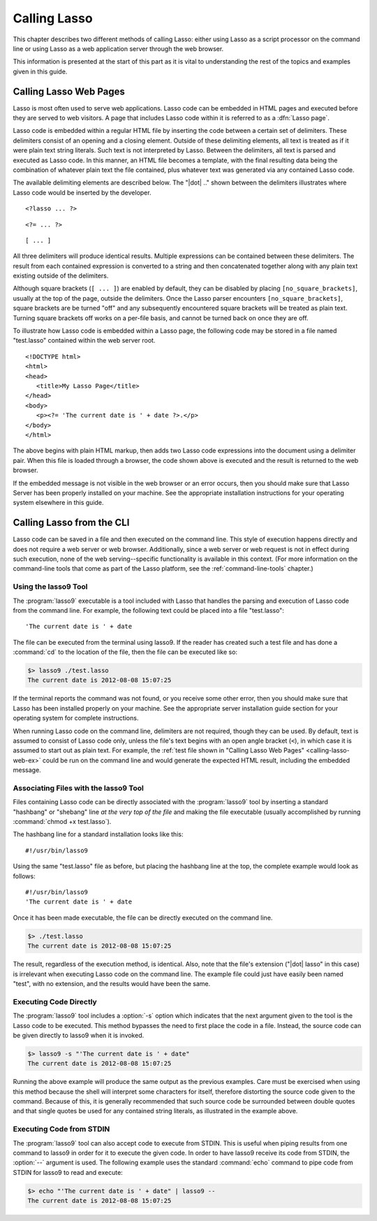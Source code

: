 .. http://www.lassosoft.com/Language-Guide-Calling-Lasso
.. _calling-lasso:

*************
Calling Lasso
*************

This chapter describes two different methods of calling Lasso: either using
Lasso as a script processor on the command line or using Lasso as a web
application server through the web browser.

This information is presented at the start of this part as it is vital to
understanding the rest of the topics and examples given in this guide.


Calling Lasso Web Pages
=======================

.. index:: delimiters, no_square_brackets

Lasso is most often used to serve web applications. Lasso code can be embedded
in HTML pages and executed before they are served to web visitors. A page that
includes Lasso code within it is referred to as a :dfn:`Lasso page`.

Lasso code is embedded within a regular HTML file by inserting the code between
a certain set of delimiters. These delimiters consist of an opening and a
closing element. Outside of these delimiting elements, all text is treated as if
it were plain text string literals. Such text is not interpreted by Lasso.
Between the delimiters, all text is parsed and executed as Lasso code. In this
manner, an HTML file becomes a template, with the final resulting data being the
combination of whatever plain text the file contained, plus whatever text was
generated via any contained Lasso code.

The available delimiting elements are described below. The "|dot| .." shown
between the delimiters illustrates where Lasso code would be inserted by the
developer.

::

   <?lasso ... ?>

::

   <?= ... ?>

::

   [ ... ]

All three delimiters will produce identical results. Multiple expressions can be
contained between these delimiters. The result from each contained expression is
converted to a string and then concatenated together along with any plain text
existing outside of the delimiters.

Although square brackets (``[ ... ]``) are enabled by default, they can be
disabled by placing ``[no_square_brackets]``, usually at the top of the page,
outside the delimiters. Once the Lasso parser encounters
``[no_square_brackets]``, square brackets are be turned "off" and any
subsequently encountered square brackets will be treated as plain text. Turning
square brackets off works on a per-file basis, and cannot be turned back on once
they are off.

To illustrate how Lasso code is embedded within a Lasso page, the following code
may be stored in a file named "test.lasso" contained within the web server root.

.. _calling-lasso-web-ex:

::

   <!DOCTYPE html>
   <html>
   <head>
      <title>My Lasso Page</title>
   </head>
   <body>
      <p><?= 'The current date is ' + date ?>.</p>
   </body>
   </html>

The above begins with plain HTML markup, then adds two Lasso code expressions
into the document using a delimiter pair. When this file is loaded through a
browser, the code shown above is executed and the result is returned to the web
browser.

If the embedded message is not visible in the web browser or an error occurs,
then you should make sure that Lasso Server has been properly installed on your
machine. See the appropriate installation instructions for your operating system
elsewhere in this guide.


.. _calling-lasso-cli:

Calling Lasso from the CLI
==========================

Lasso code can be saved in a file and then executed on the command line. This
style of execution happens directly and does not require a web server or web
browser. Additionally, since a web server or web request is not in effect during
such execution, none of the web serving--specific functionality is available in
this context. (For more information on the command-line tools that come as part
of the Lasso platform, see the :ref:`command-line-tools` chapter.)


Using the lasso9 Tool
---------------------

.. index:: lasso9

The :program:`lasso9` executable is a tool included with Lasso that handles the
parsing and execution of Lasso code from the command line. For example, the
following text could be placed into a file "test.lasso"::

   'The current date is ' + date

The file can be executed from the terminal using lasso9. If the reader has
created such a test file and has done a :command:`cd` to the location of the
file, then the file can be executed like so:

.. code-block:: none

   $> lasso9 ./test.lasso
   The current date is 2012-08-08 15:07:25

If the terminal reports the command was not found, or you receive some other
error, then you should make sure that Lasso has been installed properly on your
machine. See the appropriate server installation guide section for your
operating system for complete instructions.

When running Lasso code on the command line, delimiters are not required, though
they can be used. By default, text is assumed to consist of Lasso code only,
unless the file's text begins with an open angle bracket (``<``), in which case
it is assumed to start out as plain text. For example, the :ref:`test file shown
in "Calling Lasso Web Pages" <calling-lasso-web-ex>` could be run on the command
line and would generate the expected HTML result, including the embedded
message.


Associating Files with the lasso9 Tool
--------------------------------------

Files containing Lasso code can be directly associated with the
:program:`lasso9` tool by inserting a standard "hashbang" or "shebang" line *at
the very top of the file* and making the file executable (usually accomplished
by running :command:`chmod +x test.lasso`).

The hashbang line for a standard installation looks like this::

   #!/usr/bin/lasso9

Using the same "test.lasso" file as before, but placing the hashbang line at the
top, the complete example would look as follows::

   #!/usr/bin/lasso9
   'The current date is ' + date

Once it has been made executable, the file can be directly executed on the
command line.

.. code-block:: none

   $> ./test.lasso
   The current date is 2012-08-08 15:07:25

The result, regardless of the execution method, is identical. Also, note that
the file's extension ("|dot| lasso" in this case) is irrelevant when executing
Lasso code on the command line. The example file could just have easily been
named "test", with no extension, and the results would have been the same.


Executing Code Directly
-----------------------

The :program:`lasso9` tool includes a :option:`-s` option which indicates that
the next argument given to the tool is the Lasso code to be executed. This
method bypasses the need to first place the code in a file. Instead, the source
code can be given directly to lasso9 when it is invoked.

.. code-block:: none

   $> lasso9 -s "'The current date is ' + date"
   The current date is 2012-08-08 15:07:25

Running the above example will produce the same output as the previous examples.
Care must be exercised when using this method because the shell will interpret
some characters for itself, therefore distorting the source code given to the
command. Because of this, it is generally recommended that such source code be
surrounded between double quotes and that single quotes be used for any
contained string literals, as illustrated in the example above.


Executing Code from STDIN
-------------------------

The :program:`lasso9` tool can also accept code to execute from STDIN. This is
useful when piping results from one command to lasso9 in order for it to execute
the given code. In order to have lasso9 receive its code from STDIN, the
:option:`--` argument is used. The following example uses the standard
:command:`echo` command to pipe code from STDIN for lasso9 to read and execute:

.. code-block:: none

   $> echo "'The current date is ' + date" | lasso9 --
   The current date is 2012-08-08 15:07:25
